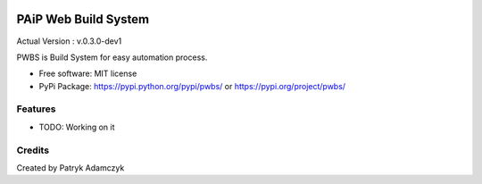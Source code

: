 .. image:: https://badge.fury.io/py/pwbs.svg
    :target: https://badge.fury.io/py/pwbs
.. image:: https://img.shields.io/pypi/l/pwbs.svg
.. image:: https://img.shields.io/pypi/wheel/pwbs.svg
.. image:: https://img.shields.io/pypi/format/pwbs.svg
.. image:: https://img.shields.io/pypi/implementation/pwbs.svg
.. image:: https://img.shields.io/pypi/pyversions/pwbs.svg
.. image:: https://img.shields.io/pypi/status/pwbs.svg
.. image:: https://img.shields.io/pypi/v/pwbs.svg
    :target: https://pypi.org/project/pwbs/

PAiP Web Build System
=====================

Actual Version : v.0.3.0-dev1

PWBS is Build System for easy automation process.


* Free software: MIT license
* PyPi Package: https://pypi.python.org/pypi/pwbs/ or https://pypi.org/project/pwbs/

Features
--------

* TODO: Working on it

Credits
---------

Created by Patryk Adamczyk
